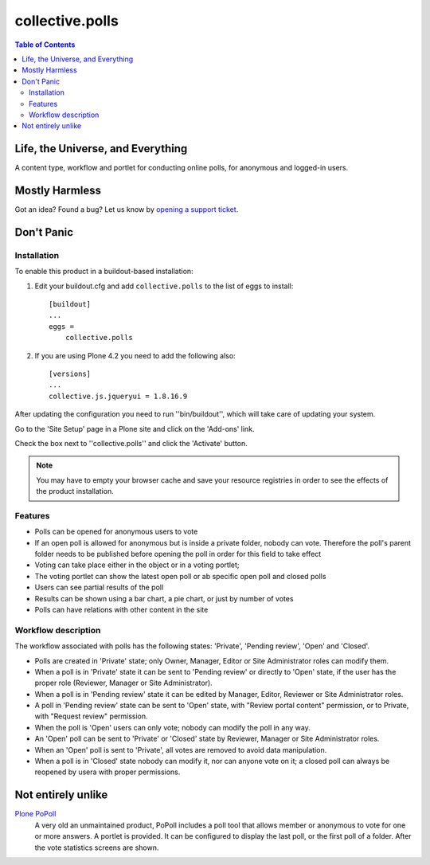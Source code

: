 ****************
collective.polls
****************

.. contents:: Table of Contents

Life, the Universe, and Everything
----------------------------------

A content type, workflow and portlet for conducting online polls, for
anonymous and logged-in users.

Mostly Harmless
---------------

.. image:: https://secure.travis-ci.org/collective/collective.polls.png?branch=master
    :target: http://travis-ci.org/collective/collective.polls

.. image:: https://coveralls.io/repos/collective/collective.polls/badge.png?branch=master
    :target: https://coveralls.io/r/collective/collective.polls

Got an idea? Found a bug? Let us know by `opening a support ticket`_.

Don't Panic
-----------

Installation
^^^^^^^^^^^^

To enable this product in a buildout-based installation:

#. Edit your buildout.cfg and add ``collective.polls`` to the list of eggs to
   install::

    [buildout]
    ...
    eggs =
        collective.polls

#. If you are using Plone 4.2 you need to add the following also::

    [versions]
    ...
    collective.js.jqueryui = 1.8.16.9

After updating the configuration you need to run ''bin/buildout'', which will
take care of updating your system.

Go to the 'Site Setup' page in a Plone site and click on the 'Add-ons' link.

Check the box next to ''collective.polls'' and click the 'Activate' button.

.. Note::
    You may have to empty your browser cache and save your resource registries
    in order to see the effects of the product installation.

Features
^^^^^^^^

- Polls can be opened for anonymous users to vote
- If an open poll is allowed for anonymous but is inside a private folder,
  nobody can vote. Therefore the poll's parent folder needs to be published
  before opening the poll in order for this field to take effect
- Voting can take place either in the object or in a voting portlet;
- The voting portlet can show the latest open poll or ab specific open poll
  and closed polls
- Users can see partial results of the poll
- Results can be shown using a bar chart, a pie chart, or just by number of
  votes
- Polls can have relations with other content in the site

Workflow description
^^^^^^^^^^^^^^^^^^^^

The workflow associated with polls has the following states: 'Private',
'Pending review', 'Open' and 'Closed'.

- Polls are created in 'Private' state; only Owner, Manager, Editor or Site
  Administrator roles can modify them.

- When a poll is in 'Private' state it can be sent to 'Pending review' or
  directly to 'Open' state, if the user has the proper role (Reviewer, Manager
  or Site Administrator).

- When a poll is in 'Pending review' state it can be edited by Manager,
  Editor, Reviewer or Site Administrator roles.

- A poll in 'Pending review' state can be sent to 'Open' state, with "Review
  portal content" permission, or to Private, with "Request review" permission.

- When the poll is 'Open' users can only vote; nobody can modify the poll in
  any way.

- An 'Open' poll can be sent to 'Private' or 'Closed' state by Reviewer,
  Manager or Site Administrator roles.

- When an 'Open' poll is sent to 'Private', all votes are removed to avoid
  data manipulation.

- When a poll is in 'Closed' state nobody can modify it, nor can anyone vote
  on it; a closed poll can always be reopened by usera with proper
  permissions.

Not entirely unlike
-------------------

`Plone PoPoll`_
    A very old an unmaintained product, PoPoll includes a poll tool that
    allows member or anonymous to vote for one or more answers. A portlet is
    provided. It can be configured to display the last poll, or the first poll
    of a folder. After the vote statistics screens are shown.

.. _`opening a support ticket`: https://github.com/collective/collective.polls/issues
.. _`Plone PoPoll`: http://plone.org/products/plonepopoll
